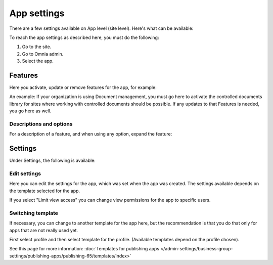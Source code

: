 App settings
==============

There are a few settings available on App level (site level). Here's what can be available:

.. image:: app-settings-v7.png

To reach the app settings as described here, you must do the following:

1. Go to the site.
2. Go to Omnia admin.
3. Select the app.

Features
***********
Here you activate, update or remove features for the app, for example:

.. image:: app-settings-features-v7-border.png

An example: If your organization is using Document management, you must go here to activate the controlled documents library for sites where working with controlled documents should be possible. If any updates to that Features is needed, you go here as well.

Descriptions and options
---------------------------
For a description of a feature, and when using any option, expand the feature:

.. image:: feature-site-expand.png

Settings
**********
Under Settings, the following is available:

.. image:: app-settings-settings-v7.png

Edit settings
---------------
Here you can edit the settings for the app, which was set when the app was created. The settings available depends on the template selected for the app.

.. image:: app-settings-settings-edit-v7.png

If you select "Limit view access" you can change view permissions for the app to specific users.

Switching template
-------------------
If necessary, you can change to another template for the app here, but the recommendation is that you do that only for apps that are not really used yet.

.. image:: app-settings-settings-template-v7.png

First select profile and then select template for the profile. (Available templates depend on the profile chosen).

See this page for more information: :doc:`Templates for publishing apps </admin-settings/business-group-settings/publishing-apps/publishing-65/templates/index>`


